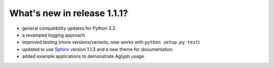 ============================
What's new in release 1.1.1?
============================

* general compatibility updates for Python 3.3
* a revamped logging approach
* improved testing (more versions/variants, now works with ``python setup.py test``)
* updated to use `Sphinx <http://sphinx-doc.org/>`_ version 1.1.3 and a new
  theme for documentation
* added example applications to demonstrate Aglyph usage

